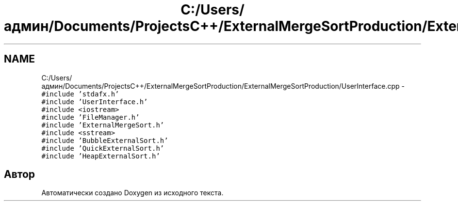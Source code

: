 .TH "C:/Users/админ/Documents/ProjectsC++/ExternalMergeSortProduction/ExternalMergeSortProduction/UserInterface.cpp" 3 "Пт 11 Ноя 2016" "Doxygen" \" -*- nroff -*-
.ad l
.nh
.SH NAME
C:/Users/админ/Documents/ProjectsC++/ExternalMergeSortProduction/ExternalMergeSortProduction/UserInterface.cpp \- \fC#include 'stdafx\&.h'\fP
.br
\fC#include 'UserInterface\&.h'\fP
.br
\fC#include <iostream>\fP
.br
\fC#include 'FileManager\&.h'\fP
.br
\fC#include 'ExternalMergeSort\&.h'\fP
.br
\fC#include <sstream>\fP
.br
\fC#include 'BubbleExternalSort\&.h'\fP
.br
\fC#include 'QuickExternalSort\&.h'\fP
.br
\fC#include 'HeapExternalSort\&.h'\fP
.br

.SH "Автор"
.PP 
Автоматически создано Doxygen из исходного текста\&.
